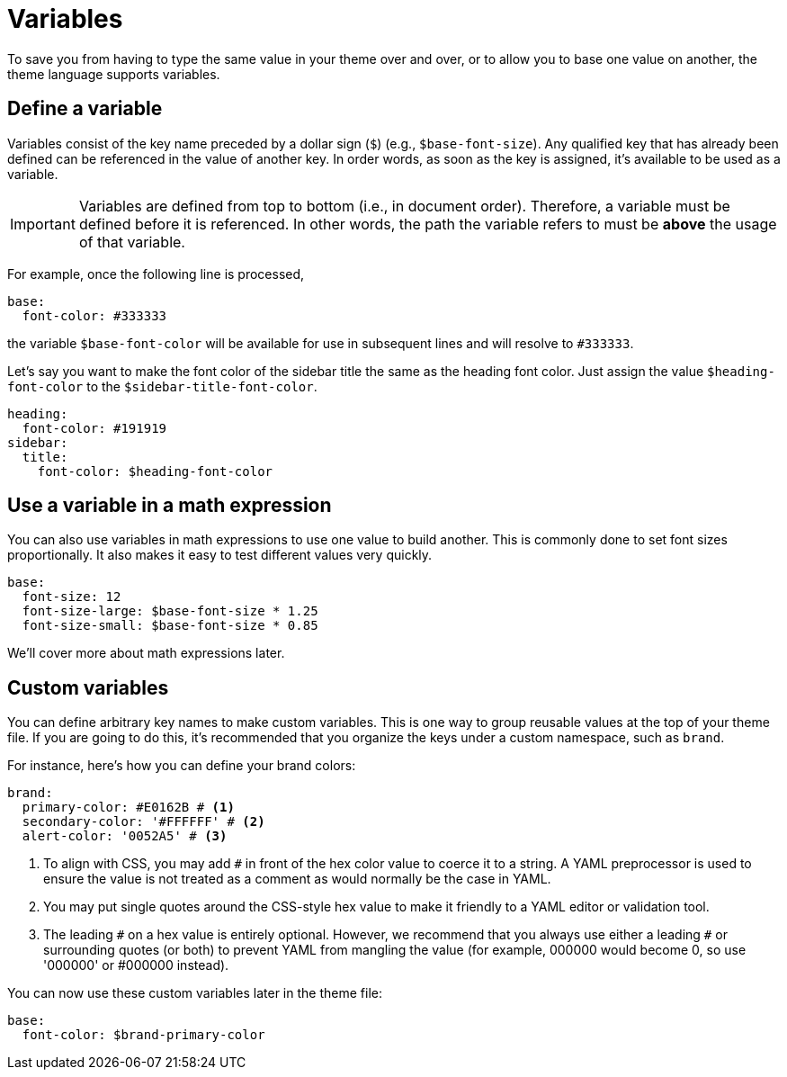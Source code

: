 = Variables
:conum-guard-yaml: #

To save you from having to type the same value in your theme over and over, or to allow you to base one value on another, the theme language supports variables.

[#define]
== Define a variable

Variables consist of the key name preceded by a dollar sign (`$`) (e.g., `$base-font-size`).
Any qualified key that has already been defined can be referenced in the value of another key.
In order words, as soon as the key is assigned, it's available to be used as a variable.

IMPORTANT: Variables are defined from top to bottom (i.e., in document order).
Therefore, a variable must be defined before it is referenced.
In other words, the path the variable refers to must be *above* the usage of that variable.

For example, once the following line is processed,

[,yaml]
----
base:
  font-color: #333333
----

the variable `$base-font-color` will be available for use in subsequent lines and will resolve to `#333333`.

Let's say you want to make the font color of the sidebar title the same as the heading font color.
Just assign the value `$heading-font-color` to the `$sidebar-title-font-color`.

[,yaml]
----
heading:
  font-color: #191919
sidebar:
  title:
    font-color: $heading-font-color
----

== Use a variable in a math expression

You can also use variables in math expressions to use one value to build another.
This is commonly done to set font sizes proportionally.
It also makes it easy to test different values very quickly.

[,yaml]
----
base:
  font-size: 12
  font-size-large: $base-font-size * 1.25
  font-size-small: $base-font-size * 0.85
----

We'll cover more about math expressions later.

[#custom]
== Custom variables

You can define arbitrary key names to make custom variables.
This is one way to group reusable values at the top of your theme file.
If you are going to do this, it's recommended that you organize the keys under a custom namespace, such as `brand`.

For instance, here's how you can define your brand colors:

[,yaml,subs=attributes+]
----
brand:
  primary-color: #E0162B {conum-guard-yaml} <1>
  secondary-color: '#FFFFFF' {conum-guard-yaml} <2>
  alert-color: '0052A5' {conum-guard-yaml} <3>
----
<1> To align with CSS, you may add `+#+` in front of the hex color value to coerce it to a string.
A YAML preprocessor is used to ensure the value is not treated as a comment as would normally be the case in YAML.
<2> You may put single quotes around the CSS-style hex value to make it friendly to a YAML editor or validation tool.
<3> The leading `+#+` on a hex value is entirely optional.
However, we recommend that you always use either a leading `+#+` or surrounding quotes (or both) to prevent YAML from mangling the value (for example, 000000 would become 0, so use '000000' or #000000 instead).

You can now use these custom variables later in the theme file:

[,yaml]
----
base:
  font-color: $brand-primary-color
----
